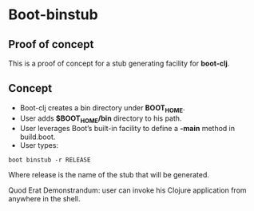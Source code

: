 * Boot-binstub

** Proof of concept

This is a proof of concept for a stub generating facility for *boot-clj*.

** Concept

- Boot-clj creates a bin directory under *BOOT_HOME*.
- User adds *$BOOT_HOME/bin* directory to his path. 
- User leverages Boot’s built-in facility to define a *-main* method in build.boot.
- User types:
#+BEGIN_SRC shell
boot binstub -r RELEASE
#+END_SRC
Where release is the name of the stub that will be generated. 

Quod Erat Demonstrandum: user can invoke his Clojure application from anywhere in the shell.

